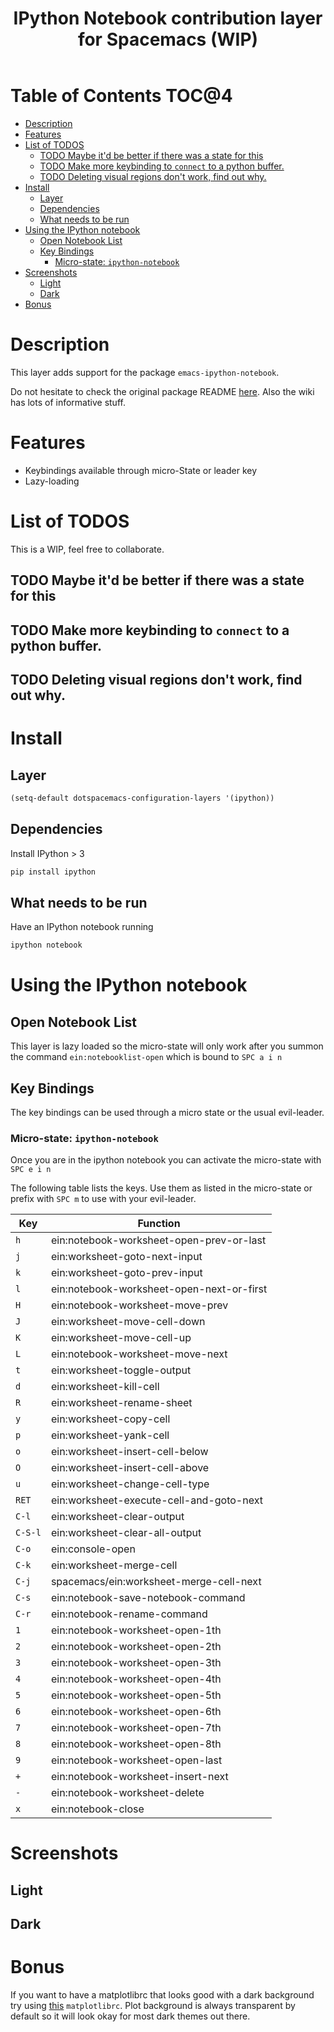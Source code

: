 #+TITLE: IPython Notebook contribution layer for Spacemacs (WIP)

* Table of Contents                                                   :TOC@4:
 - [[#description-][Description ]]
 - [[#features][Features]]
 - [[#list-of-todos][List of TODOS]]
     - [[#todo-maybe-itd-be-better-if-there-was-a-state-for-this][TODO Maybe it'd be better if there was a state for this]]
     - [[#todo-make-more-keybinding-to-connect-to-a-python-buffer][TODO Make more keybinding to =connect= to a python buffer.]]
     - [[#todo-deleting-visual-regions-dont-work-find-out-why][TODO Deleting visual regions don't work, find out why.]]
 - [[#install][Install]]
     - [[#layer][Layer]]
     - [[#dependencies][Dependencies]]
     - [[#what-needs-to-be-run][What needs to be run]]
 - [[#using-the-ipython-notebook][Using the IPython notebook]]
     - [[#open-notebook-list][Open Notebook List]]
     - [[#key-bindings][Key Bindings]]
         - [[#micro-state-ipython-notebook-][Micro-state: =ipython-notebook= ]]
 - [[#screenshots][Screenshots]]
     - [[#light][Light]]
     - [[#dark][Dark]]
 - [[#bonus][Bonus]]

* Description 
This layer adds support for the package =emacs-ipython-notebook=.

Do not hesitate to check the original package README [[https://github.com/millejoh/emacs-ipython-notebook][here]]. Also the wiki has
lots of informative stuff.

* Features
- Keybindings available through micro-State or leader key
- Lazy-loading

* List of TODOS
This is a WIP, feel free to collaborate.
** TODO Maybe it'd be better if there was a state for this
** TODO Make more keybinding to =connect= to a python buffer.
** TODO Deleting visual regions don't work, find out why.

* Install
** Layer
#+begin_src emacs-lisp
  (setq-default dotspacemacs-configuration-layers '(ipython))
#+end_src
** Dependencies
Install IPython > 3
#+begin_src sh
  pip install ipython
#+end_src
** What needs to be run
Have an IPython notebook running
#+begin_src sh
  ipython notebook
#+end_src

* Using the IPython notebook
** Open Notebook List
This layer is lazy loaded so the micro-state will only work after you summon the
command =ein:notebooklist-open= which is bound to =SPC a i n=
** Key Bindings
The key bindings can be used through a micro state or the usual evil-leader.

*** Micro-state: =ipython-notebook= 
Once you are in the ipython notebook you can activate the micro-state with
=SPC e i n=

The following table lists the keys. Use them as listed in the micro-state or
prefix with =SPC m= to use with your evil-leader.

| Key     | Function                                  |
|---------+-------------------------------------------|
| ~h~     | ein:notebook-worksheet-open-prev-or-last  |
| ~j~     | ein:worksheet-goto-next-input             |
| ~k~     | ein:worksheet-goto-prev-input             |
| ~l~     | ein:notebook-worksheet-open-next-or-first |
| ~H~     | ein:notebook-worksheet-move-prev          |
| ~J~     | ein:worksheet-move-cell-down              |
| ~K~     | ein:worksheet-move-cell-up                |
| ~L~     | ein:notebook-worksheet-move-next          |
| ~t~     | ein:worksheet-toggle-output               |
| ~d~     | ein:worksheet-kill-cell                   |
| ~R~     | ein:worksheet-rename-sheet                |
| ~y~     | ein:worksheet-copy-cell                   |
| ~p~     | ein:worksheet-yank-cell                   |
| ~o~     | ein:worksheet-insert-cell-below           |
| ~O~     | ein:worksheet-insert-cell-above           |
| ~u~     | ein:worksheet-change-cell-type            |
| ~RET~   | ein:worksheet-execute-cell-and-goto-next  |
| ~C-l~   | ein:worksheet-clear-output                |
| ~C-S-l~ | ein:worksheet-clear-all-output            |
| ~C-o~   | ein:console-open                          |
| ~C-k~   | ein:worksheet-merge-cell                  |
| ~C-j~   | spacemacs/ein:worksheet-merge-cell-next   |
| ~C-s~   | ein:notebook-save-notebook-command        |
| ~C-r~   | ein:notebook-rename-command               |
| ~1~     | ein:notebook-worksheet-open-1th           |
| ~2~     | ein:notebook-worksheet-open-2th           |
| ~3~     | ein:notebook-worksheet-open-3th           |
| ~4~     | ein:notebook-worksheet-open-4th           |
| ~5~     | ein:notebook-worksheet-open-5th           |
| ~6~     | ein:notebook-worksheet-open-6th           |
| ~7~     | ein:notebook-worksheet-open-7th           |
| ~8~     | ein:notebook-worksheet-open-8th           |
| ~9~     | ein:notebook-worksheet-open-last          |
| ~+~     | ein:notebook-worksheet-insert-next        |
| ~-~     | ein:notebook-worksheet-delete             |
| ~x~     | ein:notebook-close                        |
* Screenshots
** Light
[[file:img/light.png]]
** Dark
[[file:img/dark.png]]

* Bonus
If you want to have a matplotlibrc that looks good with a dark background try
using [[file:matplotlibrc][this]] =matplotlibrc=. Plot background is always transparent by default so
it will look okay for most dark themes out there.
